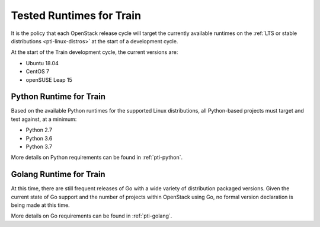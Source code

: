 =========================
Tested Runtimes for Train
=========================

It is the policy that each OpenStack release cycle will target the
currently available runtimes on the :ref:`LTS or stable
distributions <pti-linux-distros>` at the start of a development cycle.

At the start of the Train development cycle, the current versions are:

* Ubuntu 18.04
* CentOS 7
* openSUSE Leap 15

Python Runtime for Train
========================

Based on the available Python runtimes for the supported Linux distributions,
all Python-based projects must target and test against, at a minimum:

* Python 2.7
* Python 3.6
* Python 3.7

More details on Python requirements can be found in :ref:`pti-python`.

Golang Runtime for Train
========================

At this time, there are still frequent releases of Go with a wide variety of
distribution packaged versions. Given the current state of Go support and the
number of projects within OpenStack using Go, no formal version declaration is
being made at this time.

More details on Go requirements can be found in :ref:`pti-golang`.
